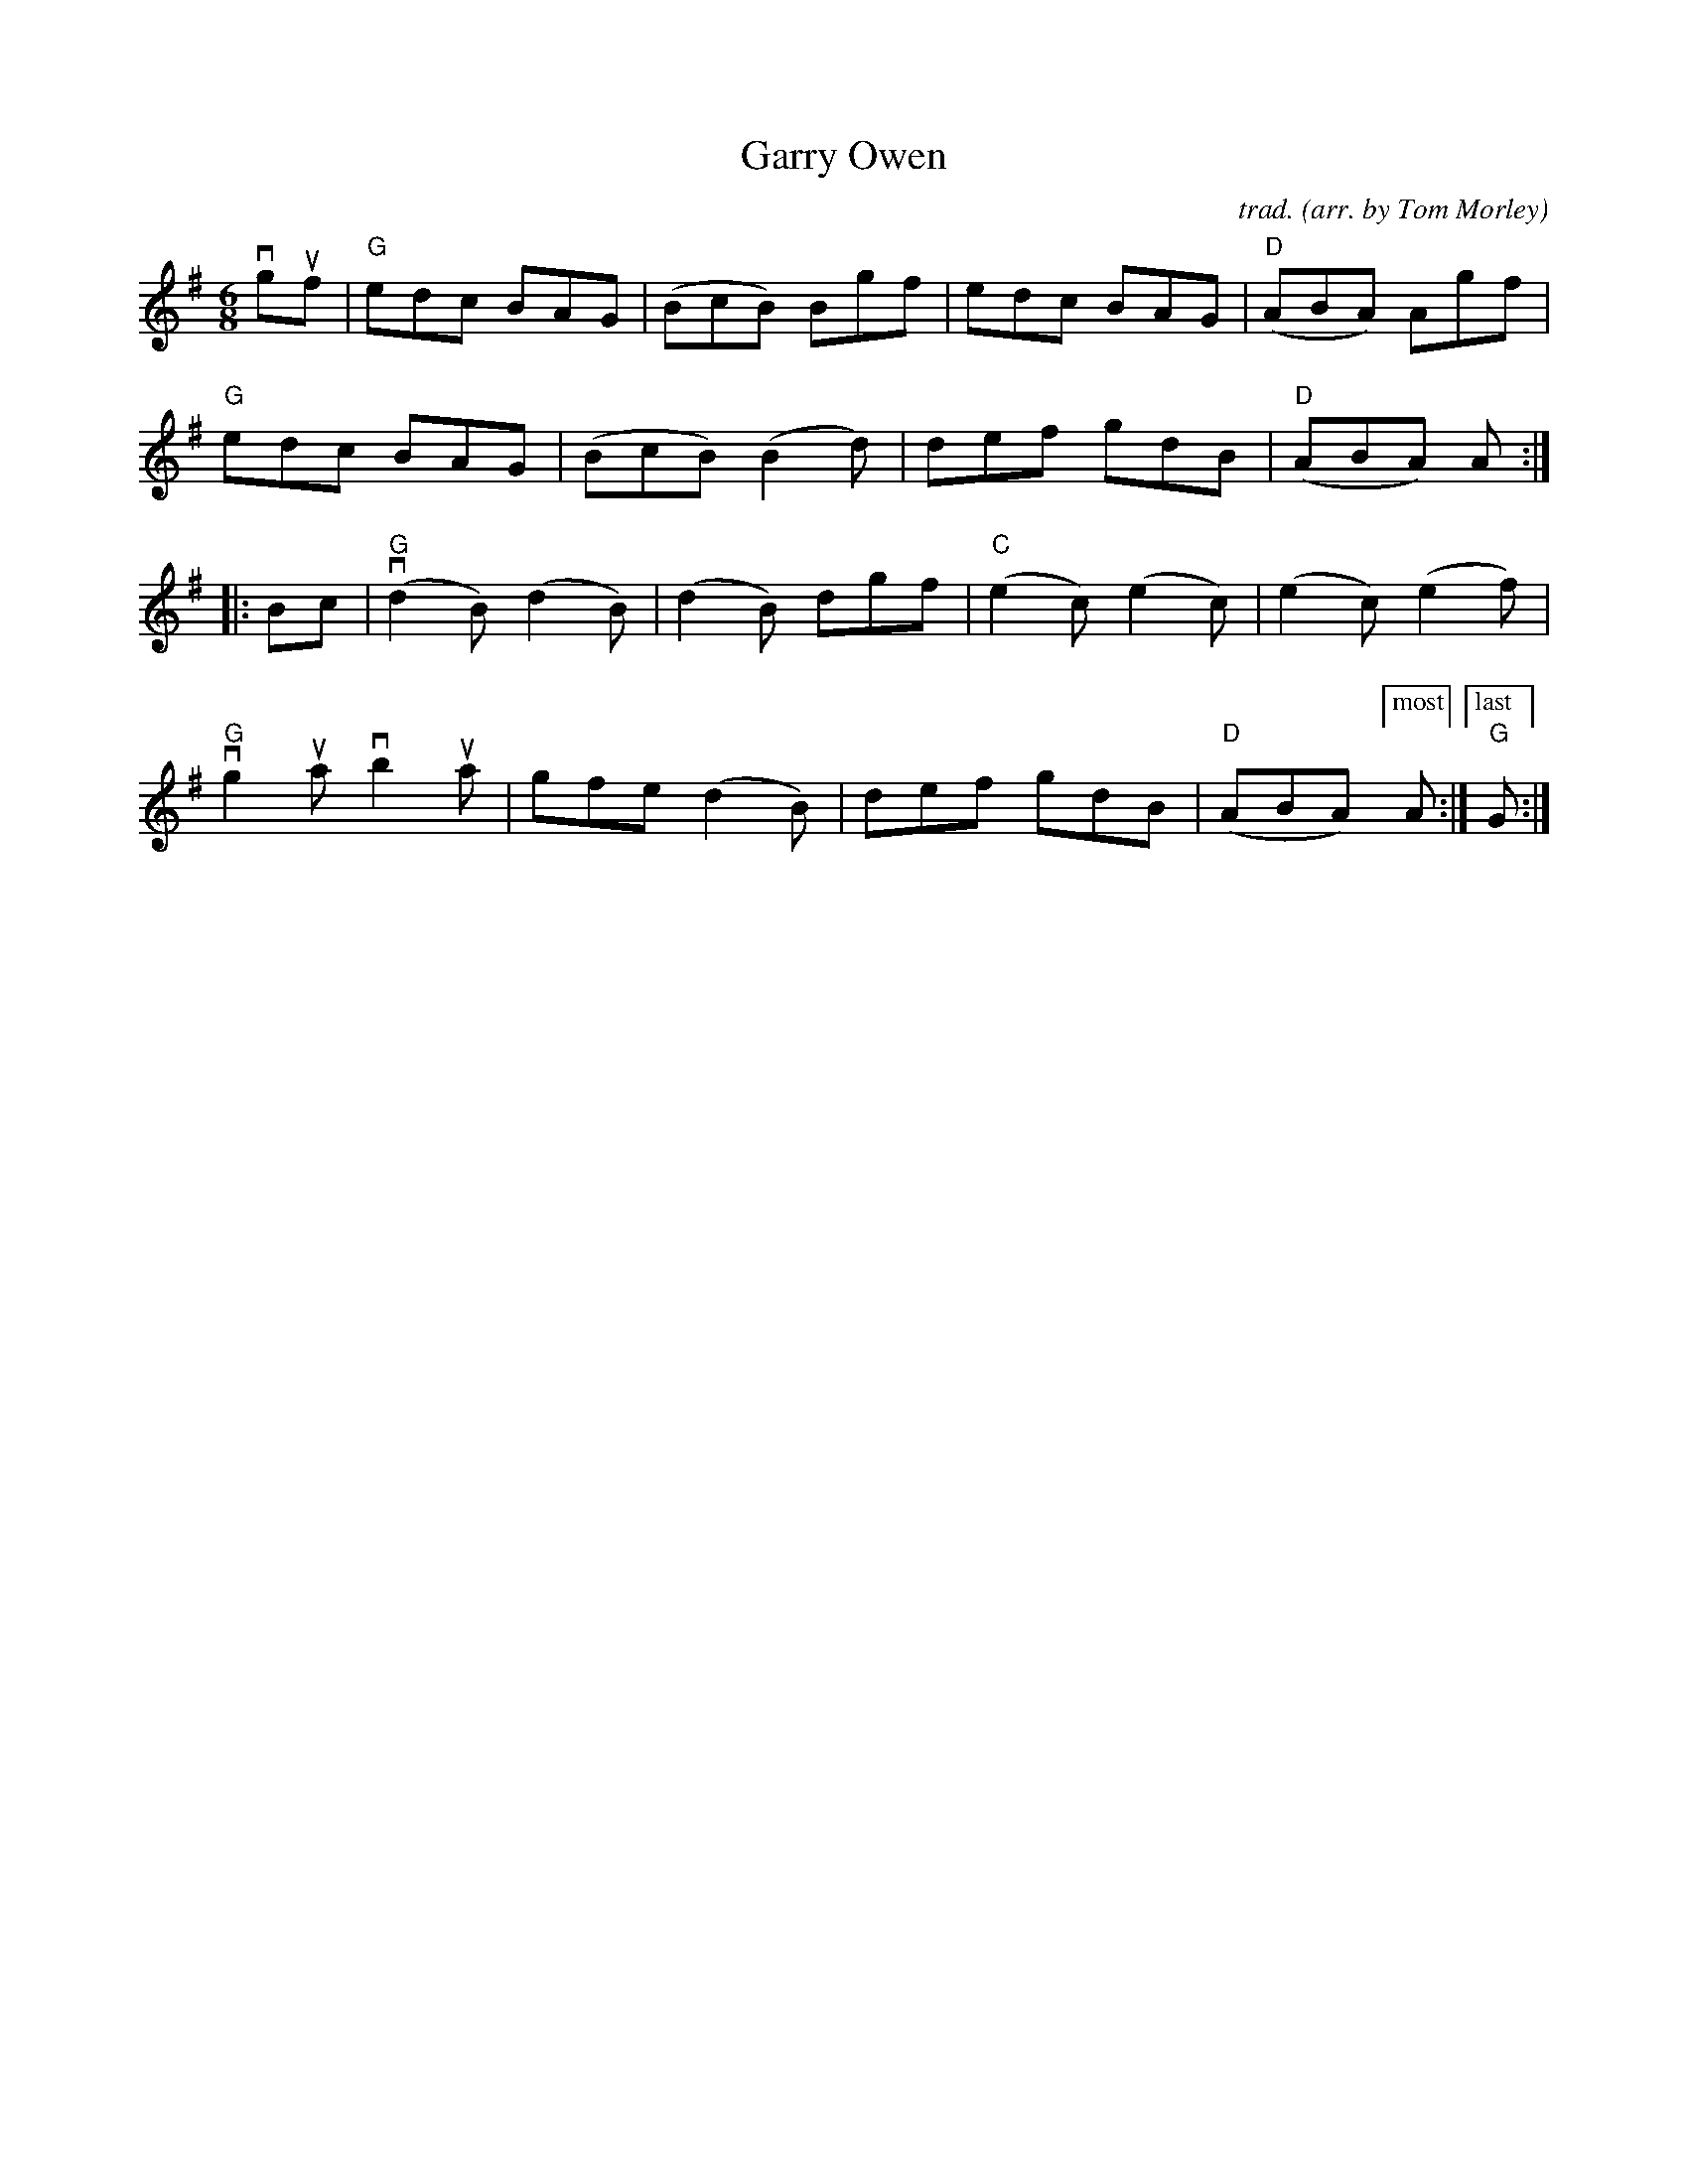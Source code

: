X: 1
T: Garry Owen
C: trad.
O: arr. by Tom Morley
R: jig, march
S: Fiddle Hell Online 2021-11-04
Z: 2022 John Chambers <jc:trillian.mit.edu>
M: 6/8
L: 1/8
K: G
vguf |\
"G"edc BAG | (BcB) Bgf | edc BAG | "D"(ABA) Agf |
"G"edc BAG | (BcB) (B2d) | def gdB | "D"(ABA) A :|
|: Bc |\
"G"(vd2B) (d2B) | (d2B) dgf | "C"(e2c) (e2c) | (e2c) (e2f) |
"G"vg2ua vb2ua | gfe (d2B) | def gdB | "D"(ABA) ["most"A :|["last" "G"G :|
